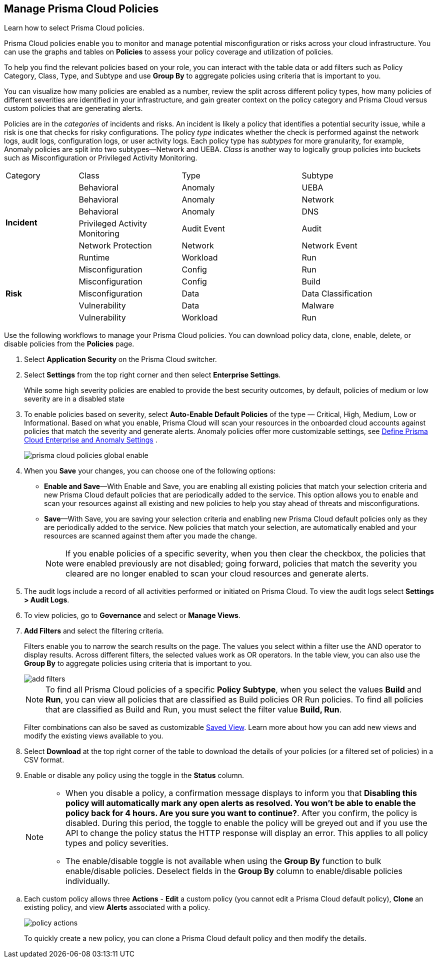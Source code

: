 :topic_type: task
[.task]
[#id3a353f17-20fd-4632-8173-8893ab57fe0d]
== Manage Prisma Cloud Policies

Learn how to select Prisma Cloud policies.

Prisma Cloud policies enable you to monitor and manage potential misconfiguration or risks across your cloud infrastructure. You can use the graphs and tables on *Policies* to assess your policy coverage and utilization of policies.

To help you find the relevant policies based on your role, you can interact with the table data or add filters such as Policy Category, Class, Type, and Subtype and use *Group By* to aggregate policies using criteria that is important to you.

You can visualize how many policies are enabled as a number, review the split across different policy types, how many policies of different severities are identified in your infrastructure, and gain greater context on the policy category and Prisma Cloud versus custom policies that are generating alerts.

//image::governance/policies-multi-alert.png[]

Policies are in the _categories_ of incidents and risks. An incident is likely a policy that identifies a potential security issue, while a risk is one that checks for risky configurations. The policy _type_ indicates whether the check is performed against the network logs, audit logs, configuration logs, or user activity logs. Each policy type has _subtypes_ for more granularity, for example, Anomaly policies are split into two subtypes—Network and UEBA. _Class_ is another way to logically group policies into buckets such as Misconfiguration or Privileged Activity Monitoring.

[cols="17%a,24%a,28%a,31%a"]
|===
|Category
|Class
|Type
|Subtype


.6+|*Incident*
|Behavioral
|Anomaly
|UEBA



|Behavioral
|Anomaly
|Network

|Behavioral
|Anomaly
|DNS


|Privileged Activity Monitoring
|Audit Event
|Audit


|Network Protection
|Network
|Network Event

|Runtime
|Workload
|Run

.5+|*Risk*
|Misconfiguration
|Config
|Run



|Misconfiguration
|Config
|Build


|Misconfiguration
|Data
|Data Classification


|Vulnerability
|Data
|Malware

|Vulnerability
|Workload
|Run

|===

Use the following workflows to manage your Prisma Cloud policies. You can download policy data, clone, enable, delete, or disable policies from the *Policies* page.

[.procedure]
. Select *Application Security* on the Prisma Cloud switcher.
. Select *Settings* from the top right corner and then select *Enterprise Settings*.
+
While some high severity policies are enabled to provide the best security outcomes, by default, policies of medium or low severity are in a disabled state
+
. To enable policies based on severity, select *Auto-Enable Default Policies* of the type — Critical, High, Medium, Low or Informational. Based on what you enable, Prisma Cloud will scan your resources in the onboarded cloud accounts against policies that match the severity and generate alerts. Anomaly policies offer more customizable settings, see xref:../administration/define-prisma-cloud-enterprise-settings.adoc#id6f5bd95c-b5b5-48bf-b397-312f4de3e08c[Define Prisma Cloud Enterprise and Anomaly Settings] .
+
image::governance/prisma-cloud-policies-global-enable.png[]

. When you *Save* your changes, you can choose one of the following options:
+
* *Enable and Save*—With Enable and Save, you are enabling all existing policies that match your selection criteria and new Prisma Cloud default policies that are periodically added to the service. This option allows you to enable and scan your resources against all existing and new policies to help you stay ahead of threats and misconfigurations.
+
//image::governance/enterprise-settings-policies.png[] 

* *Save*—With Save, you are saving your selection criteria and enabling new Prisma Cloud default policies only as they are periodically added to the service. New policies that match your selection, are automatically enabled and your resources are scanned against them after you made the change.
+
[NOTE]
====
If you enable policies of a specific severity, when you then clear the checkbox, the policies that were enabled previously are not disabled; going forward, policies that match the severity you cleared are no longer enabled to scan your cloud resources and generate alerts.
====

. The audit logs include a record of all activities performed or initiated on Prisma Cloud. To view the audit logs select *Settings > Audit Logs*.

. To view policies, go to *Governance* and select or *Manage Views*.
//+
//image::governance/policies-filter.gif[]

. *Add Filters* and select the filtering criteria.
+
Filters enable you to narrow the search results on the page. The values you select within a filter use the AND operator to display results. Across different filters, the selected values work as OR operators. In the table view, you can also use the *Group By* to aggregate policies using criteria that is important to you.
+
image::governance/add-filters.png[]
+
[NOTE]
====
To find all Prisma Cloud policies of a specific *Policy Subtype*, when you select the values *Build* and *Run*, you can view all policies that are classified as Build policies OR Run policies. To find all policies that are classified as Build and Run, you must select the filter value *Build, Run*.
====
+
Filter combinations can also be saved as customizable xref:../administration/saved-views.adoc[Saved View]. Learn more about how you can add new views and modify the existing views available to you.

. Select *Download* at the top right corner of the table to download the details of your policies (or a filtered set of policies) in a CSV format.

. Enable or disable any policy using the toggle in the *Status* column.
+
[NOTE]
====
- When you disable a policy, a confirmation message displays to inform you that *Disabling this policy will automatically mark any open alerts as resolved. You won't be able to enable the policy back for 4 hours. Are you sure you want to continue?*. After you confirm, the policy is disabled. During this period, the toggle to enable the policy will be greyed out and if you use the API to change the policy status the HTTP response will display an error. This applies to all policy types and policy severities.

- The enable/disable toggle is not available when using the *Group By* function to bulk enable/disable policies. Deselect fields in the *Group By* column to enable/disable policies individually.
====

//image::governance/policy-status.png[]

.. Each custom policy allows three *Actions* - **Edit** a custom policy (you cannot edit a Prisma Cloud default policy), **Clone** an existing policy, and view *Alerts* associated with a policy.
+
image::governance/policy-actions.png[]
+
To quickly create a new policy, you can clone a Prisma Cloud default policy and then modify the details.

